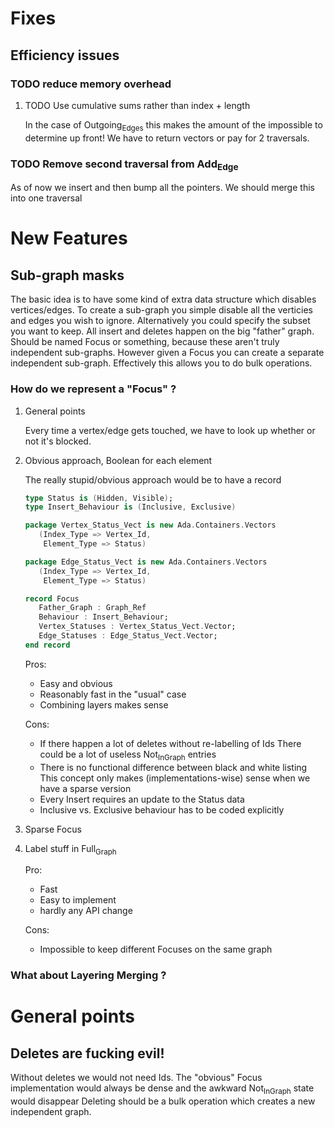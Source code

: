 * Fixes
** Efficiency issues
*** TODO reduce memory overhead
**** TODO Use cumulative sums rather than index + length
In the case of Outgoing_Edges this makes the amount of the impossible to
determine up front! We have to return vectors or pay for 2 traversals.
*** TODO Remove second traversal from Add_Edge
As of now we insert and then bump all the pointers.
We should merge this into one traversal
* New Features
** Sub-graph masks
The basic idea is to have some kind of extra data structure
which disables vertices/edges.
To create a sub-graph you simple disable all the verticies and edges you wish to ignore.
Alternatively you could specify the subset you want to keep.
All insert and deletes happen on the big "father" graph.
Should be named Focus or something, because these aren't truly independent sub-graphs.
However given a Focus you can create a separate independent sub-graph.
Effectively this allows you to do bulk operations.
*** How do we represent a "Focus" ?
**** General points
Every time a vertex/edge gets touched, we have to look up
whether or not it's blocked.
**** Obvious approach, Boolean for each element
The really stupid/obvious approach would be to have a record

#+BEGIN_SRC ada
  type Status is (Hidden, Visible);
  type Insert_Behaviour is (Inclusive, Exclusive)

  package Vertex_Status_Vect is new Ada.Containers.Vectors
     (Index_Type => Vertex_Id,
      Element_Type => Status)

  package Edge_Status_Vect is new Ada.Containers.Vectors
     (Index_Type => Vertex_Id,
      Element_Type => Status)

  record Focus
     Father_Graph : Graph_Ref
     Behaviour : Insert_Behaviour;
     Vertex_Statuses : Vertex_Status_Vect.Vector;
     Edge_Statuses : Edge_Status_Vect.Vector;
  end record
#+END_SRC

Pros:
- Easy and obvious
- Reasonably fast in the "usual" case
- Combining layers makes sense

Cons:
- If there happen a lot of deletes without re-labelling of Ids
  There could be a lot of useless Not_In_Graph entries
- There is no functional difference between black and white listing
  This concept only makes (implementations-wise) sense when we have a sparse version
- Every Insert requires an update to the Status data
- Inclusive vs. Exclusive behaviour has to be coded explicitly
**** Sparse Focus

**** Label stuff in Full_Graph
Pro:
- Fast
- Easy to implement
- hardly any API change

Cons:
- Impossible to keep different Focuses on the same graph
*** What about Layering Merging ?
* General points
** Deletes are fucking evil!
Without deletes we would not need Ids.
The "obvious" Focus implementation would always be dense and the awkward Not_In_Graph state would disappear
Deleting should be a bulk operation which creates a new independent graph.
